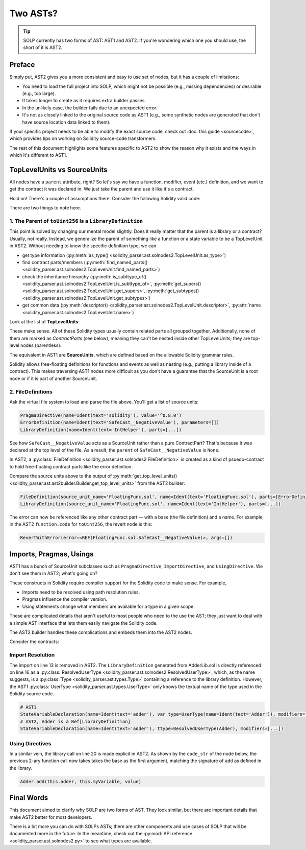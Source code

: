 Two ASTs?
=========

.. tip:: SOLP currently has two forms of AST: AST1 and AST2. If you're wondering which one you should use, the short of it is AST2.

Preface
-------

Simply put, AST2 gives you a more consistent and easy to use set of nodes, but it has a couple of limitations:

* You need to load the full project into SOLP, which might not be possible (e.g., missing dependencies) or desirable (e.g., too large).
* It takes longer to create as it requires extra builder passes.
* In the unlikely case, the builder fails due to an unexpected error.
* It's not as closely linked to the original source code as AST1 (e.g., some synthetic nodes are generated that don't 
  have source location data linked to them).

If your specific project needs to be able to modify the exact source code, check out
:doc:`this guide <sourcecode>`, which provides tips on working on Solidity source-code transformers.

The rest of this document highlights some features specific to AST2 to show the reason why it exists and the ways in which
it's different to AST1.

TopLevelUnits vs SourceUnits
----------------------------

.. |sourceunits| image:: ../../imgs/sourceunits.png

.. |toplevelunits| image:: ../../imgs/toplevelunits.png


All nodes have a ``parent`` attribute, right? So let's say we have a function, modifier, event (etc.) definition, and we want to get the contract it
was declared in. We just take the parent and use it like it's a contract.

Hold on! There's a couple of assumptions there. Consider the following Solidity valid code:

.. code-block:: solidity
   :caption: FloatingFunc.sol

   pragma solidity ^0.8.0;

   error SafeCast__NegativeValue();

   library IntHelper {
       function toUint256(int256 value) internal pure returns (uint256) {
           if (value < 0) revert SafeCast__NegativeValue();
           return uint256(value);
       }
   }

There are two things to note here.

1. The Parent of ``toUint256`` Is a ``LibraryDefinition``
^^^^^^^^^^^^^^^^^^^^^^^^^^^^^^^^^^^^^^^^^^^^^^^^^^^^^^^^^^

This point is solved by changing our mental model slightly. Does it really matter that the parent is a library or a contract?
Usually, not really. Instead, we generalize the parent of something like a function or a state variable to be a TopLevelUnit in AST2.
Without needing to know the specific definition type, we can

* get type information (:py:meth:`as_type() <solidity_parser.ast.solnodes2.TopLevelUnit.as_type>`)
* find contract parts/members (:py:meth:`find_named_parts() <solidity_parser.ast.solnodes2.TopLevelUnit.find_named_parts>`)
* check the inheritance hierarchy (:py:meth:`is_subttype_of() <solidity_parser.ast.solnodes2.TopLevelUnit.is_subttype_of>`, :py:meth:`get_supers() <solidity_parser.ast.solnodes2.TopLevelUnit.get_supers>`, :py:meth:`get_subtypes() <solidity_parser.ast.solnodes2.TopLevelUnit.get_subtypes>`)
* get common data (:py:meth:`descriptor() <solidity_parser.ast.solnodes2.TopLevelUnit.descriptor>`, :py:attr:`name <solidity_parser.ast.solnodes2.TopLevelUnit.name>`)

Look at the list of **TopLevelUnits**:

|toplevelunits|

These make sense. All of these Solidity types usually contain related parts all grouped together. Additionally, none of them
are marked as *ContractParts* (see below), meaning they can't be nested inside other TopLevelUnits; they are top-level nodes (parentless).

The equivalent in AST1 are **SourceUnits**, which are defined based on the allowable Solidity grammar rules.

|sourceunits|

Solidity allows free-floating definitions for functions and events as well as nesting (e.g., putting a library
inside of a contract). This makes traversing AST1 nodes more difficult as you don't have a guarantee that the SourceUnit
is a root node or if it is part of another SourceUnit.

2. FileDefinitions
^^^^^^^^^^^^^^^^^^^

Ask the virtual file system to load and parse the file above. You'll get a list of source units:

.. code-block:: python

   PragmaDirective(name=Ident(text='solidity'), value='^0.8.0')
   ErrorDefinition(name=Ident(text='SafeCast__NegativeValue'), parameters=[])
   LibraryDefinition(name=Ident(text='IntHelper'), parts=[...])

See how ``SafeCast__NegativeValue`` acts as a SourceUnit rather than a pure ContractPart? That's because it was declared at the
top level of the file. As a result, the ``parent`` of ``SafeCast__NegativeValue`` is ``None``.

In AST2, a :py:class:`FileDefinition <solidity_parser.ast.solnodes2.FileDefinition>` is created as a kind of
psuedo-contract to hold free-floating contract parts like the error definition.

Compare the source units above to the output of :py:meth:`get_top_level_units() <solidity_parser.ast.ast2builder.Builder.get_top_level_units>`
from the AST2 builder:

.. code-block:: python

   FileDefinition(source_unit_name='FloatingFunc.sol', name=Ident(text='FloatingFunc.sol'), parts=[ErrorDefinition(name=Ident(text='SafeCast__NegativeValue'), inputs=[])])
   LibraryDefinition(source_unit_name='FloatingFunc.sol', name=Ident(text='IntHelper'), parts=[...])


The error can now be referenced like any other contract part — with a base (the file definition) and a name. For example,
in the AST2 ``function.code`` for ``toUint256``, the revert node is this:

.. code-block:: python

   RevertWithError(error=<REF(FloatingFunc.sol.SafeCast__NegativeValue)>, args=[])


Imports, Pragmas, Usings
------------------------

AST1 has a bunch of SourceUnit subclasses such as ``PragmaDirective``, ``ImportDirective``, and ``UsingDirective``. We don't see them in AST2; what's going on?

These constructs in Solidity require compiler support for the Solidity code to make sense. For example,

* Imports need to be resolved using path resolution rules.
* Pragmas influence the compiler version.
* Using statements change what members are available for a type in a given scope.

These are complicated details that aren't useful to most people who need to the use the AST; they just want to deal
with a simple AST interface that lets them easily navigate the Solidity code.

The AST2 builder handles these complications and embeds them into the AST2 nodes.

Consider the contracts:

.. code-block:: Solidity
   :linenos:

   // AdderLib.sol
   pragma solidity ^0.8.0;

   library Adder {
       function add(uint256 a, uint256 b) public pure returns (uint256) {
           return a + b;
       }
   }

   // MyContract.sol
   pragma solidity ^0.8.0;

   import "AdderLib.sol";

   contract MyContract {
       Adder private adder;
       uint256 public myVariable;

       function addToVariable(uint256 value) public {
           myVariable = adder.add(myVariable, value);
       }

       function notALibraryCall() public {
           addToVariable(50);
       }
   }

Import Resolution
^^^^^^^^^^^^^^^^^

The import on line 13 is removed in AST2. The ``LibraryDefinition`` generated from AdderLib.sol is directly referenced
on line 16 as a :py:class:`ResolvedUserType <solidity_parser.ast.solnodes2.ResolvedUserType>`, which, as the name suggests, is a :py:class:`Type <solidity_parser.ast.types.Type>`
containing a reference to the library definition. However, the AST1 :py:class:`UserType <solidity_parser.ast.types.UserType>` only knows the textual name of the type
used in the Solidity source code.

.. code-block:: python

   # AST1
   StateVariableDeclaration(name=Ident(text='adder'), var_type=UserType(name=Ident(text='Adder')), modifiers=[...])
   # AST2, Adder is a Ref[LibraryDefinition]
   StateVariableDeclaration(name=Ident(text='adder'), ttype=ResolvedUserType(Adder), modifiers=[...])


Using Directives
^^^^^^^^^^^^^^^^

In a similar vein, the library call on line 20 is made explicit in AST2. As shown by the ``code_str`` of the node below,
the previous 2-ary function call now takes takes the base as the first argument, matching the signature of ``add``
as defined in the library.

.. code-block:: Solidity

   Adder.add(this.adder, this.myVariable, value)


Final Words
-----------

This document aimed to clarify why SOLP are two forms of AST. They look similar, but there are important details that
make AST2 better for most developers.

There is a lot more you can do with SOLPs ASTs; there are other components and use cases of SOLP that will be documented
more in the future. In the meantime, check out the :py:mod:`API reference <solidity_parser.ast.solnodes2.py>` to see
what types are available.